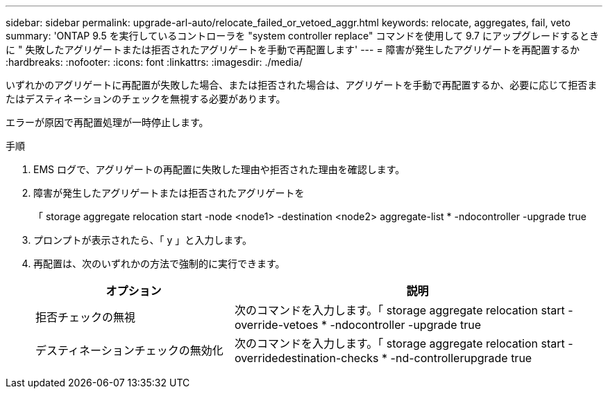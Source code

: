 ---
sidebar: sidebar 
permalink: upgrade-arl-auto/relocate_failed_or_vetoed_aggr.html 
keywords: relocate, aggregates, fail, veto 
summary: 'ONTAP 9.5 を実行しているコントローラを "system controller replace" コマンドを使用して 9.7 にアップグレードするときに " 失敗したアグリゲートまたは拒否されたアグリゲートを手動で再配置します' 
---
= 障害が発生したアグリゲートを再配置するか
:hardbreaks:
:nofooter: 
:icons: font
:linkattrs: 
:imagesdir: ./media/


[role="lead"]
いずれかのアグリゲートに再配置が失敗した場合、または拒否された場合は、アグリゲートを手動で再配置するか、必要に応じて拒否またはデスティネーションのチェックを無視する必要があります。

エラーが原因で再配置処理が一時停止します。

.手順
. EMS ログで、アグリゲートの再配置に失敗した理由や拒否された理由を確認します。
. 障害が発生したアグリゲートまたは拒否されたアグリゲートを
+
「 storage aggregate relocation start -node <node1> -destination <node2> aggregate-list * -ndocontroller -upgrade true

. プロンプトが表示されたら、「 y 」と入力します。
. 再配置は、次のいずれかの方法で強制的に実行できます。
+
[cols="35,65"]
|===
| オプション | 説明 


| 拒否チェックの無視 | 次のコマンドを入力します。「 storage aggregate relocation start -override-vetoes * -ndocontroller -upgrade true 


| デスティネーションチェックの無効化 | 次のコマンドを入力します。「 storage aggregate relocation start -overridedestination-checks * -nd-controllerupgrade true 
|===

